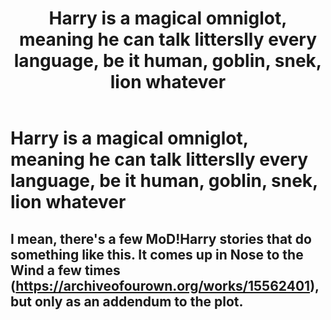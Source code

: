 #+TITLE: Harry is a magical omniglot, meaning he can talk litterslly every language, be it human, goblin, snek, lion whatever

* Harry is a magical omniglot, meaning he can talk litterslly every language, be it human, goblin, snek, lion whatever
:PROPERTIES:
:Author: MrMrRubic
:Score: 3
:DateUnix: 1578827797.0
:DateShort: 2020-Jan-12
:FlairText: Prompt
:END:

** I mean, there's a few MoD!Harry stories that do something like this. It comes up in Nose to the Wind a few times ([[https://archiveofourown.org/works/15562401]]), but only as an addendum to the plot.
:PROPERTIES:
:Author: Avalon1632
:Score: 2
:DateUnix: 1578836149.0
:DateShort: 2020-Jan-12
:END:
